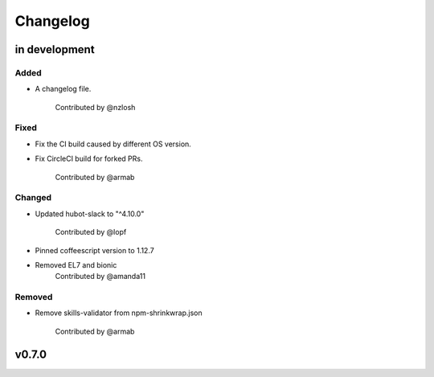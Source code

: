 Changelog
========================================================================

in development
------------------------------------------------------------------------

Added
~~~~~~~~~~~~~~~~~~~~~~~~~~~~~~~~~~~~~~~~~~~~~~~~~~~~~~~~~~~~~~~~~~~~~~~~
* A changelog file.

    Contributed by @nzlosh

Fixed
~~~~~~~~~~~~~~~~~~~~~~~~~~~~~~~~~~~~~~~~~~~~~~~~~~~~~~~~~~~~~~~~~~~~~~~~
* Fix the CI build caused by different OS version.
* Fix CircleCI build for forked PRs.

    Contributed by @armab

Changed
~~~~~~~~~~~~~~~~~~~~~~~~~~~~~~~~~~~~~~~~~~~~~~~~~~~~~~~~~~~~~~~~~~~~~~~~
* Updated hubot-slack to "^4.10.0"

    Contributed by @lopf

* Pinned coffeescript version to 1.12.7

* Removed EL7 and bionic
    Contributed by @amanda11

Removed
~~~~~~~~~~~~~~~~~~~~~~~~~~~~~~~~~~~~~~~~~~~~~~~~~~~~~~~~~~~~~~~~~~~~~~~~
* Remove skills-validator from npm-shrinkwrap.json

    Contributed by @armab


v0.7.0
------------------------------------------------------------------------

